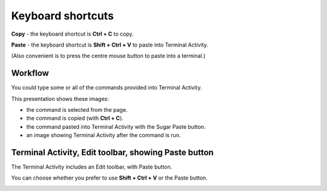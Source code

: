 ==================
Keyboard shortcuts
==================

**Copy** - the keyboard shortcut is **Ctrl + C** to copy.

**Paste** - the keyboard shortcut is **Shift + Ctrl + V** to  paste into Terminal Activity.

(Also convenient is to press the centre mouse button to paste into a terminal.)


Workflow
--------

You could type some or all of the commands provided into Terminal Activity. 

This presentation shows these images:

* the command is selected from the page.

* the command is copied (with **Ctrl + C**).

* the command pasted into Terminal Activity with the Sugar Paste button.

* an image showing Terminal Activity after the command is run.

Terminal Activity, Edit toolbar, showing Paste button
-----------------------------------------------------

The Terminal Activity includes an Edit toolbar, with Paste button.

You can choose whether you prefer to use **Shift + Ctrl + V** or the Paste button.

.. image :: ../images/025_1.png
